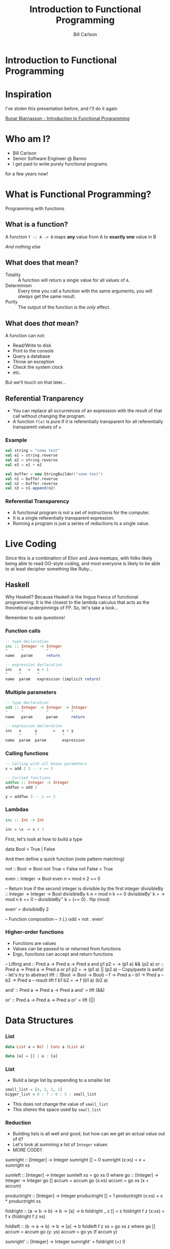 #+OPTIONS: num:nil toc:nil reveal_title_slide:nil
#+REVEAL_TRANS: slide
#+REVEAL_THEME: sky
#+REVEAL_PLUGINS: (highlight notes)
#+REVEAL_ROOT: https://cdnjs.cloudflare.com/ajax/libs/reveal.js/3.8.0/
#+Title: Introduction to Functional Programming
#+Author: Bill Carlson
#+Email: bill@coacoas.net

* Introduction to Functional Programming

* Inspiration
I've stolen this presentation before, and I'll do it again

[[https://www.youtube.com/watch?v=aAtPi23nLcw][Runar Bjarnasson - Introduction to Functional Programming]]

* Who am I? 
- Bill Carlson
- Senior Software Engineer @ Banno
- I get paid to write purely functional programs
#+BEGIN_NOTES
for a few years now!
#+END_NOTES

* What is Functional Programming? 
#+ATTR_REVEAL: :frag t
Programming with functions

** What is a function?
#+ATTR_REVEAL: :frag t
A function ~f :: A -> B~ maps *any* value from A to *exactly one* value in B

#+ATTR_REVEAL: :frag t
/And nothing else/

** What does that mean? 

- Totality :: A function will return a single value for all values of ~A~.
- Determinism :: Every time you call a function with the same arguments, you will /always/ get the same result.
- Purity :: The output of the function is the /only/ effect.


** What does /that/ mean?
A function can not:
- Read/Write to disk
- Print to the console
- Query a database
- Throw an exception
- Check the system clock
- etc.

But we'll touch on that later...

** Referential Tranparency
- You can replace all occurrences of an expression with the result of that call without changing the program.
- A function ~f(a)~ is pure if it is referentially transparent for all referentially transparent values of ~a~

*** Example
#+BEGIN_SRC scala
val string = "some text"
val e1 = string.reverse
val e2 = string.reverse
val e3 = e1 + e2
#+END_SRC

#+ATTR_REVEAL: :frag t
#+BEGIN_SRC scala
val buffer = new StringBuilder("some text")
val n1 = buffer.reverse
val n2 = buffer.reverse
val n3 = n1.append(n2)
#+END_SRC

*** Referential Transparency

- A functional program is not a set of instructions for the computer. 
- It is a single referentially transparent expression.
- Running a program is just a series of reductions to a single value.

* Live Coding
#+BEGIN_NOTES
Since this is a combination of Elixir and Java meetups, with folks
likely being able to read OO-style coding, and most everyone is likely
to be able to at least decipher something like Ruby...
#+END_NOTES

** Haskell
#+BEGIN_NOTES
Why Haskell? Because Haskell is the lingua franca of functional
programming. It is the closest to the lambda calculus that acts as the
theoretical underpinnings of FP.  So, let's take a look...

Remember to ask questions!
#+END_NOTES

*** Function calls
#+begin_src haskell
-- type declaration
inc :: Integer -> Integer
^      ^          ^
name   param      return    

-- expression declaration
inc   x   =   x + 1
^     ^       ^
name  param   expression (implicit return)

#+end_src

*** Multiple parameters
#+begin_src haskell
-- type declaration
add :: Integer -> Integer -> Integer
^      ^          ^          ^
name   param      param      return

-- expression declaration
inc   x      y       =   x + y
      ^      ^           ^
name  param  param       expression

#+end_src

*** Calling functions
#+begin_src haskell
-- Calling with all known parameters
x = add 2 3 -- x == 5

-- Curried functions
addTwo :: Integer -> Integer
addTwo = add 2

y = addTwo 3 -- y == 3
#+end_src

*** Lambdas
#+begin_src haskell
inc :: Int -> Int

inc = \x -> x + 1
#+end_src

#+BEGIN_NOTES
First, let's look at how to build a type

data Bool = True | False

And then define a quick function (note pattern matching)

not :: Bool -> Bool
not True = False
not False = True

even :: Integer -> Bool
even n = mod n 2 == 0

-- Return true if the second integer is divisible by the first integer
divisibleBy :: Integer -> Integer -> Bool
divisibleBy k n = mod n k == 0
divisibleBy' k = \n -> mod n k == 0
-- divisibleBy'' k = (== 0) . flip (mod)

even' = divisibleBy 2

-- Function composition
-- :t (.)
odd = not . even'
#+END_NOTEs

*** Higher-order functions

- Functions are values
- Values can be passed to or returned from functions
- Ergo, functions can accept and return functions

#+BEGIN_NOTES
-- Lifting
and :: Pred a -> Pred a -> Pred a
and p1 p2 = \a -> (p1 a) && (p2 a)
or :: Pred a -> Pred a -> Pred a
or p1 p2 = \a -> (p1 a) || (p2 a)
-- Copy/paste is awful - let's try to abstract
lift :: (Bool -> Bool -> Bool) -- f
     -> Pred a -- b1
     -> Pred a -- b2
     -> Pred a -- result
lift f b1 b2 = \a -> f (b1 a) (b2 a)

and' :: Pred a -> Pred a -> Pred a
and' = lift (&&)

or' :: Pred a -> Pred a -> Pred a
or' = lift (||)

#+END_NOTES

* Data Structures

*** List

#+begin_src haskell
data List a = Nil | Cons a (List a)
#+end_src

#+ATTR_REVEAL: :frag t
#+begin_src haskell
data [a] = [] | a : [a]
#+end_src

*** List

- Build a large list by prepending to a smaller list
#+begin_src haskell
small_list = [4, 3, 2, 1]
bigger_list = 8 : 7 : 6 : 5 : small_list
#+end_src
- This does not change the value of ~small_list~
- This /shares/ the space used by ~small_list~ 

*** Reduction

- Building lists is all well and good, but how can we get an actual value out of it? 
- Let's look at summing a list of ~Integer~ values
- MORE CODE!!

#+BEGIN_NOTES
sumright :: [Integer] -> Integer
sumright [] = 0
sumright (x:xs) = x + sumright xs

sumleft :: [Integer] -> Integer
sumleft xs = go xs 0
  where
    go :: [Integer] -> Integer -> Integer
    go [] accum = accum
    go (x:xs) accum = go xs (x + accum)

productright :: [Integer] -> Integer
productright [] = 1
productright (x:xs) = x * productright xs

foldright :: (a -> b -> b)
       -> b
       -> [a]
       -> b
foldright _ z []     = z
foldright f z (x:xs) = f x (foldright f z xs)

foldleft :: (b -> a -> b)
       -> b
       -> [a]
       -> b
foldleft f z xs = go xs z
  where go [] accum = accum
        go (y: ys) accum = go ys (f accum y)

sumright' :: [Integer] -> Integer
sumright' = foldright (+) 0

productright' = foldright (*) 1

reverse :: [a] -> [a]
reverse = foldleft (flip (:)) []
-- :t (:)       :: a -> [a] -> [a]
-- :t flip (:)  :: [a] -> a -> [a]
#+END_NOTES

* Error Handling

*** Maybe

~data Maybe a = Nothing | Just a~

#+BEGIN_NOTES
headsafe :: [a] -> Maybe a
headsafe [] = Nothing
headsafe (x:xs) = Just x

foldMaybe :: b -> (a -> b) -> Maybe a -> b
foldMaybe z _ Nothing  = z
foldMaybe _ f (Just a) = f a
#+END_NOTES

*** Either

~data Either a b = Left a | Right b~

#+BEGIN_NOTES
headsafe' :: [a] -> Either String a
headsafe' [] = Left "Can't take head of an empty list"
headsafe' (x:xs) = Right x

foldEither :: (b -> c) -> (a -> c) -> Either a b -> c
foldEither l _ (Left b)  = l b
foldEither _ f (Right a) = f a
#+END_NOTES

* Effects

- Rather than executing the effects, create a data structure that
  defines /how/ to execute the effects.
- At the end of the world, do the dirty work. 
- This is codified in Haskell using the ~IO~ type

*** Live Code
#+ATTR_REVEAL: :frag t
Maybe next time

* Summary
- A program is a referentially transparent expression
  - Provides testability and safety
- Build data structures to transform data
- Interpret data structures using fold, or some derivative
- Run effects at the end of the world

* Resources
- Haskell Programming from First Principles :: http://haskellbook.com
- Functional Programming in Scala :: https://www.manning.com/books/functional-programming-in-scala

* ?
* Thank you

